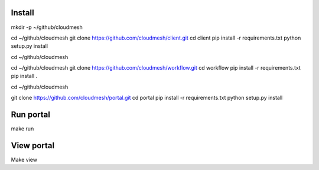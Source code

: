 Install
--------
mkdir -p ~/github/cloudmesh

cd ~/github/cloudmesh
git clone https://github.com/cloudmesh/client.git
cd client
pip install -r requirements.txt
python setup.py install

cd ~/github/cloudmesh


cd ~/github/cloudmesh
git clone https://github.com/cloudmesh/workflow.git
cd workflow
pip install -r requirements.txt
pip install .

cd ~/github/cloudmesh

git clone https://github.com/cloudmesh/portal.git
cd portal
pip install -r requirements.txt
python setup.py install


Run portal
-----------

make run

View portal 
-------------

Make view
